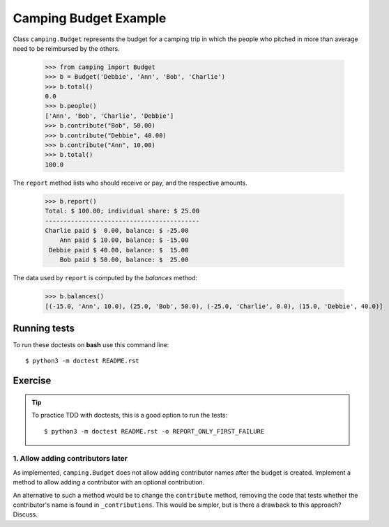 ======================
Camping Budget Example
======================

Class ``camping.Budget`` represents the budget for a camping trip
in which the people who pitched in more than average need to be
reimbursed by the others.

    >>> from camping import Budget
    >>> b = Budget('Debbie', 'Ann', 'Bob', 'Charlie')
    >>> b.total()
    0.0
    >>> b.people()
    ['Ann', 'Bob', 'Charlie', 'Debbie']
    >>> b.contribute("Bob", 50.00)
    >>> b.contribute("Debbie", 40.00)
    >>> b.contribute("Ann", 10.00)
    >>> b.total()
    100.0

The ``report`` method lists who should receive or pay, and the
respective amounts.

    >>> b.report()
    Total: $ 100.00; individual share: $ 25.00
    ------------------------------------------
    Charlie paid $  0.00, balance: $ -25.00
        Ann paid $ 10.00, balance: $ -15.00
     Debbie paid $ 40.00, balance: $  15.00
        Bob paid $ 50.00, balance: $  25.00


The data used by ``report`` is computed by the `balances` method:

    >>> b.balances()
    [(-15.0, 'Ann', 10.0), (25.0, 'Bob', 50.0), (-25.0, 'Charlie', 0.0), (15.0, 'Debbie', 40.0)]


-------------
Running tests
-------------

To run these doctests on **bash** use this command line::

    $ python3 -m doctest README.rst


--------
Exercise
--------

.. tip:: To practice TDD with doctests, this is a good option to run the tests::

    $ python3 -m doctest README.rst -o REPORT_ONLY_FIRST_FAILURE


1. Allow adding contributors later
----------------------------------

As implemented, ``camping.Budget`` does not allow adding contributor names after the budget is created.
Implement a method to allow adding a contributor with an optional contribution.

An alternative to such a method would be to change the ``contribute`` method,
removing the code that tests whether the contributor's name is found in ``_contributions``.
This would be simpler, but is there a drawback to this approach? Discuss.
